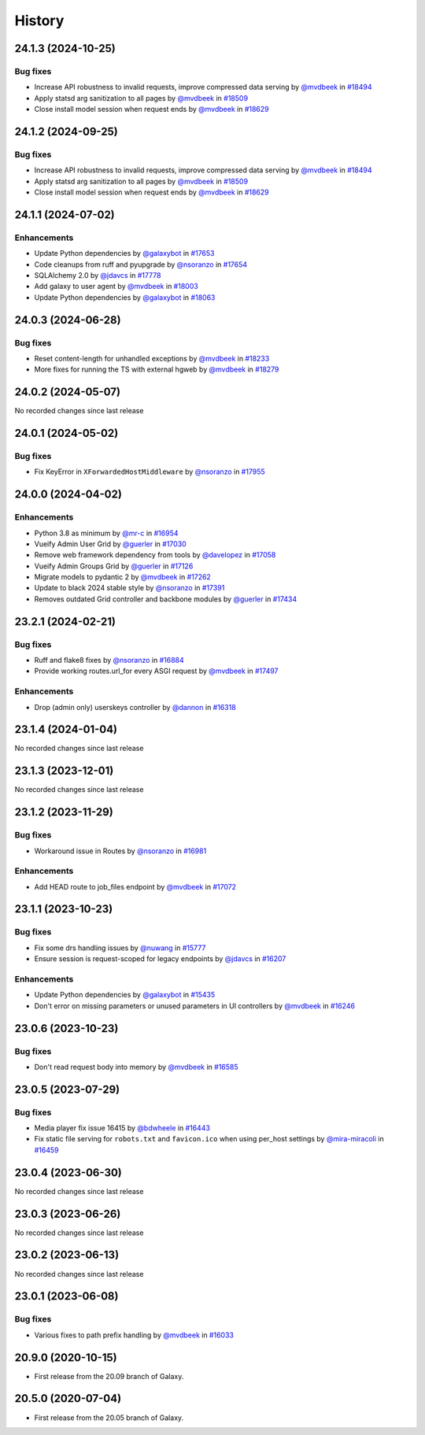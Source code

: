 History
-------

.. to_doc

-------------------
24.1.3 (2024-10-25)
-------------------


=========
Bug fixes
=========

* Increase API robustness to invalid requests, improve compressed data serving by `@mvdbeek <https://github.com/mvdbeek>`_ in `#18494 <https://github.com/galaxyproject/galaxy/pull/18494>`_
* Apply statsd arg sanitization to all pages by `@mvdbeek <https://github.com/mvdbeek>`_ in `#18509 <https://github.com/galaxyproject/galaxy/pull/18509>`_
* Close install model session when request ends by `@mvdbeek <https://github.com/mvdbeek>`_ in `#18629 <https://github.com/galaxyproject/galaxy/pull/18629>`_

-------------------
24.1.2 (2024-09-25)
-------------------


=========
Bug fixes
=========

* Increase API robustness to invalid requests, improve compressed data serving by `@mvdbeek <https://github.com/mvdbeek>`_ in `#18494 <https://github.com/galaxyproject/galaxy/pull/18494>`_
* Apply statsd arg sanitization to all pages by `@mvdbeek <https://github.com/mvdbeek>`_ in `#18509 <https://github.com/galaxyproject/galaxy/pull/18509>`_
* Close install model session when request ends by `@mvdbeek <https://github.com/mvdbeek>`_ in `#18629 <https://github.com/galaxyproject/galaxy/pull/18629>`_

-------------------
24.1.1 (2024-07-02)
-------------------


============
Enhancements
============

* Update Python dependencies by `@galaxybot <https://github.com/galaxybot>`_ in `#17653 <https://github.com/galaxyproject/galaxy/pull/17653>`_
* Code cleanups from ruff and pyupgrade by `@nsoranzo <https://github.com/nsoranzo>`_ in `#17654 <https://github.com/galaxyproject/galaxy/pull/17654>`_
* SQLAlchemy 2.0 by `@jdavcs <https://github.com/jdavcs>`_ in `#17778 <https://github.com/galaxyproject/galaxy/pull/17778>`_
* Add galaxy to user agent by `@mvdbeek <https://github.com/mvdbeek>`_ in `#18003 <https://github.com/galaxyproject/galaxy/pull/18003>`_
* Update Python dependencies by `@galaxybot <https://github.com/galaxybot>`_ in `#18063 <https://github.com/galaxyproject/galaxy/pull/18063>`_

-------------------
24.0.3 (2024-06-28)
-------------------


=========
Bug fixes
=========

* Reset content-length for unhandled exceptions by `@mvdbeek <https://github.com/mvdbeek>`_ in `#18233 <https://github.com/galaxyproject/galaxy/pull/18233>`_
* More fixes for running the TS with external hgweb by `@mvdbeek <https://github.com/mvdbeek>`_ in `#18279 <https://github.com/galaxyproject/galaxy/pull/18279>`_

-------------------
24.0.2 (2024-05-07)
-------------------

No recorded changes since last release

-------------------
24.0.1 (2024-05-02)
-------------------


=========
Bug fixes
=========

* Fix KeyError in ``XForwardedHostMiddleware`` by `@nsoranzo <https://github.com/nsoranzo>`_ in `#17955 <https://github.com/galaxyproject/galaxy/pull/17955>`_

-------------------
24.0.0 (2024-04-02)
-------------------


============
Enhancements
============

* Python 3.8 as minimum by `@mr-c <https://github.com/mr-c>`_ in `#16954 <https://github.com/galaxyproject/galaxy/pull/16954>`_
* Vueify Admin User Grid by `@guerler <https://github.com/guerler>`_ in `#17030 <https://github.com/galaxyproject/galaxy/pull/17030>`_
* Remove web framework dependency from tools by `@davelopez <https://github.com/davelopez>`_ in `#17058 <https://github.com/galaxyproject/galaxy/pull/17058>`_
* Vueify Admin Groups Grid by `@guerler <https://github.com/guerler>`_ in `#17126 <https://github.com/galaxyproject/galaxy/pull/17126>`_
* Migrate models to pydantic 2 by `@mvdbeek <https://github.com/mvdbeek>`_ in `#17262 <https://github.com/galaxyproject/galaxy/pull/17262>`_
* Update to black 2024 stable style by `@nsoranzo <https://github.com/nsoranzo>`_ in `#17391 <https://github.com/galaxyproject/galaxy/pull/17391>`_
* Removes outdated Grid controller and backbone modules by `@guerler <https://github.com/guerler>`_ in `#17434 <https://github.com/galaxyproject/galaxy/pull/17434>`_

-------------------
23.2.1 (2024-02-21)
-------------------


=========
Bug fixes
=========

* Ruff and flake8 fixes by `@nsoranzo <https://github.com/nsoranzo>`_ in `#16884 <https://github.com/galaxyproject/galaxy/pull/16884>`_
* Provide working routes.url_for every ASGI request by `@mvdbeek <https://github.com/mvdbeek>`_ in `#17497 <https://github.com/galaxyproject/galaxy/pull/17497>`_

============
Enhancements
============

* Drop (admin only) userskeys controller by `@dannon <https://github.com/dannon>`_ in `#16318 <https://github.com/galaxyproject/galaxy/pull/16318>`_

-------------------
23.1.4 (2024-01-04)
-------------------

No recorded changes since last release

-------------------
23.1.3 (2023-12-01)
-------------------

No recorded changes since last release

-------------------
23.1.2 (2023-11-29)
-------------------


=========
Bug fixes
=========

* Workaround issue in Routes by `@nsoranzo <https://github.com/nsoranzo>`_ in `#16981 <https://github.com/galaxyproject/galaxy/pull/16981>`_

============
Enhancements
============

* Add HEAD route to job_files endpoint by `@mvdbeek <https://github.com/mvdbeek>`_ in `#17072 <https://github.com/galaxyproject/galaxy/pull/17072>`_

-------------------
23.1.1 (2023-10-23)
-------------------


=========
Bug fixes
=========

* Fix some drs handling issues by `@nuwang <https://github.com/nuwang>`_ in `#15777 <https://github.com/galaxyproject/galaxy/pull/15777>`_
* Ensure session is request-scoped for legacy endpoints by `@jdavcs <https://github.com/jdavcs>`_ in `#16207 <https://github.com/galaxyproject/galaxy/pull/16207>`_

============
Enhancements
============

* Update Python dependencies by `@galaxybot <https://github.com/galaxybot>`_ in `#15435 <https://github.com/galaxyproject/galaxy/pull/15435>`_
* Don't error on missing parameters or unused parameters in UI controllers by `@mvdbeek <https://github.com/mvdbeek>`_ in `#16246 <https://github.com/galaxyproject/galaxy/pull/16246>`_

-------------------
23.0.6 (2023-10-23)
-------------------


=========
Bug fixes
=========

* Don't read request body into memory by `@mvdbeek <https://github.com/mvdbeek>`_ in `#16585 <https://github.com/galaxyproject/galaxy/pull/16585>`_

-------------------
23.0.5 (2023-07-29)
-------------------


=========
Bug fixes
=========

* Media player fix issue 16415 by `@bdwheele <https://github.com/bdwheele>`_ in `#16443 <https://github.com/galaxyproject/galaxy/pull/16443>`_
* Fix static file serving for ``robots.txt`` and ``favicon.ico`` when using per_host settings by `@mira-miracoli <https://github.com/mira-miracoli>`_ in `#16459 <https://github.com/galaxyproject/galaxy/pull/16459>`_

-------------------
23.0.4 (2023-06-30)
-------------------

No recorded changes since last release

-------------------
23.0.3 (2023-06-26)
-------------------

No recorded changes since last release

-------------------
23.0.2 (2023-06-13)
-------------------

No recorded changes since last release

-------------------
23.0.1 (2023-06-08)
-------------------


=========
Bug fixes
=========

* Various fixes to path prefix handling by `@mvdbeek <https://github.com/mvdbeek>`_ in `#16033 <https://github.com/galaxyproject/galaxy/pull/16033>`_

-------------------
20.9.0 (2020-10-15)
-------------------

* First release from the 20.09 branch of Galaxy.

-------------------
20.5.0 (2020-07-04)
-------------------

* First release from the 20.05 branch of Galaxy.
